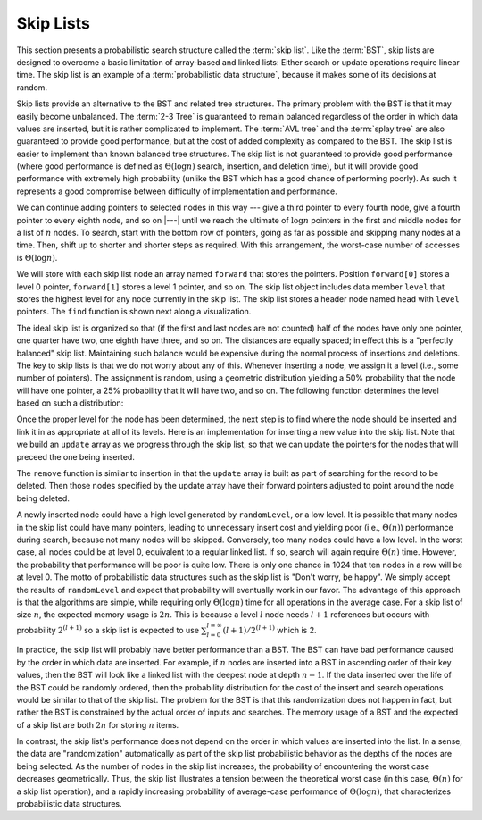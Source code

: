 .. This file is part of the OpenDSA eTextbook project. See
.. http://algoviz.org/OpenDSA for more details.
.. Copyright (c) 2012-2013 by the OpenDSA Project Contributors, and
.. distributed under an MIT open source license.

.. avmetadata:: 
   :author: Cliff Shaffer
   :topic: Randomized Algorithms

.. odsalink:: DataStructures/SkipList.css
.. odsalink:: AV/SearchStruct/SkipListIntroCON.css
.. odsalink:: AV/SearchStruct/SkipListInsertCON.css
.. odsalink:: AV/SearchStruct/SkipListRmvCON.css

Skip Lists
==========

This section presents a probabilistic search structure called the
:term:`skip list`.
Like the :term:`BST`, skip lists are designed to overcome a basic
limitation of array-based and linked lists:
Either search or update operations require linear
time.
The skip list is an example of a
:term:`probabilistic data structure`, because it makes some of its
decisions at random.

Skip lists provide an alternative to the BST and related tree
structures.
The primary problem with the BST is that it may easily become
unbalanced.
The :term:`2-3 Tree` is guaranteed to remain balanced regardless of
the order in which data values are inserted, but it is rather
complicated to implement.
The :term:`AVL tree` and the :term:`splay tree` are also guaranteed to
provide good performance, but at the cost of added complexity as
compared to the BST.
The skip list is easier to implement than known balanced tree
structures.
The skip list is not guaranteed to provide good performance
(where good performance is defined as
:math:`\Theta(\log n)` search, insertion, and deletion time), but it
will provide good performance with extremely high probability
(unlike the BST which has a good chance of performing poorly).
As such it represents a good compromise between difficulty of
implementation and performance.

.. inlineav:: SkipListIntroCON ss
   :output: show

We can continue adding pointers to selected nodes in this way --- give
a third pointer to every fourth node, give a fourth pointer to every
eighth node, and so on |---|  until we reach the
ultimate of :math:`\log n` pointers in the first and middle nodes for
a list of :math:`n` nodes.
To search, start with the bottom row of pointers, going as far as
possible and skipping many nodes at a time.
Then, shift up to shorter and shorter steps as required.
With this arrangement, the worst-case number of accesses is
:math:`\Theta(\log n)`.

We will store with each skip list node an array
named ``forward`` that stores the pointers.
Position ``forward[0]`` stores a level 0 pointer,
``forward[1]`` stores a level 1 pointer, and so on.
The skip list object includes data member ``level`` that
stores the highest level for any node currently in the skip list.
The skip list stores a header node named ``head`` with
``level`` pointers.
The ``find`` function is shown next along a visualization.

.. codeinclude:: Randomized/SkipList
   :tag: SkipFind

The ideal skip list is organized so that (if the first and last nodes
are not counted) half of the nodes have only one pointer, one quarter
have two, one eighth have three, and so on.
The distances are equally spaced; in effect this is a
"perfectly balanced" skip list.
Maintaining such balance would be expensive during the normal process
of insertions and deletions.
The key to skip lists is that we do not worry about any of this.
Whenever inserting a node, we assign it a level
(i.e., some number of pointers).
The assignment is random, using a geometric distribution yielding
a 50% probability that the node will have one pointer, a 25%
probability that it will have two, and so on.
The following function determines the level based on such a
distribution:

.. codeinclude:: Randomized/SkipList
   :tag: SkipRand

Once the proper level for the node has been determined, the next
step is to find where the node should be inserted and link it in as
appropriate at all of its levels.
Here is an implementation for inserting a new
value into the skip list.
Note that we build an ``update`` array as we progress through the skip
list, so that we can update the pointers for the nodes that will
preceed the one being inserted.

.. codeinclude:: Randomized/SkipList
   :tag: SkipInsert

.. inlineav:: SkipListInsertCON ss
   :output: show

The ``remove`` function is similar to insertion in that the ``update``
array is built as part of searching for the record to be deleted.
Then those nodes specified by the update array have their forward
pointers adjusted to point around the node being deleted.

.. inlineav:: SkipListRmvCON ss
   :output: show

A newly inserted node could have a high level generated by
``randomLevel``, or a low level.
It is possible that many nodes in the skip list could have many
pointers, leading to unnecessary insert cost and yielding poor
(i.e., :math:`\Theta(n)`) performance during search, because not many
nodes will be skipped.
Conversely, too many nodes could have a low level.
In the worst case, all nodes could be at level 0, equivalent to a
regular linked list.
If so, search will again require :math:`\Theta(n)` time.
However, the probability that performance will be poor is quite low.
There is only one chance in 1024 that ten nodes in a row will be at
level 0.
The motto of probabilistic data structures such as the skip list is
"Don't worry, be happy".
We simply accept the results of ``randomLevel`` and expect that
probability will eventually work in our favor.
The advantage of this approach is that the algorithms are simple,
while requiring only :math:`\Theta(\log n)` time for all operations in
the average case. For a skip list of size :math:`n`, the expected 
memory usage is :math:`2n`. This is because a level :math:`l` node needs 
:math:`l + 1` references but occurs with probability :math:`2^{(l+1)}` 
so a skip list is expected to use 
:math:`\sum_{l=0}^{l=\infty} (l+1)/2^{(l+1)}` which is 2.

In practice, the skip list will probably have better
performance than a BST.
The BST can have bad performance caused by the order in which data are
inserted.
For example, if :math:`n` nodes are inserted into a BST in ascending
order of their key values, then the BST will look like a linked list
with the deepest node at depth :math:`n-1`.
If the data inserted over the life of the BST could be randomly
ordered, then the probability distribution for the cost of the insert
and search operations would be similar to that of the skip list.
The problem for the BST is that this randomization does not happen in
fact, but rather the BST is constrained by the actual order of inputs
and searches. The memory usage of a BST and the expected of a skip list
are both :math:`2n` for storing :math:`n` items.

In contrast, the skip list's performance does not depend on the order
in which values are inserted into the list.
In a sense, the data are "randomization" automatically as part of the
skip list probabilistic behavior as the depths of the nodes are being
selected.
As the number of nodes in the skip list increases, the probability of
encountering the worst case decreases geometrically.
Thus, the skip list illustrates a tension between the theoretical
worst case (in this case, :math:`\Theta(n)` for a skip list
operation), and a rapidly increasing probability of average-case
performance of :math:`\Theta(\log n)`, that characterizes
probabilistic data structures.

.. odsascript:: DataStructures/SkipList.js
.. odsascript:: AV/SearchStruct/SkipListIntroCON.js
.. odsascript:: AV/SearchStruct/SkipListInsertCON.js
.. odsascript:: AV/SearchStruct/SkipListRmvCON.js
